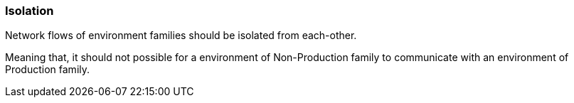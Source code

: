 [#environments-isolation]
=== Isolation

Network flows of environment families should be isolated from each-other.

Meaning that, it should not possible for a environment of Non-Production family to communicate with an environment of Production family.
